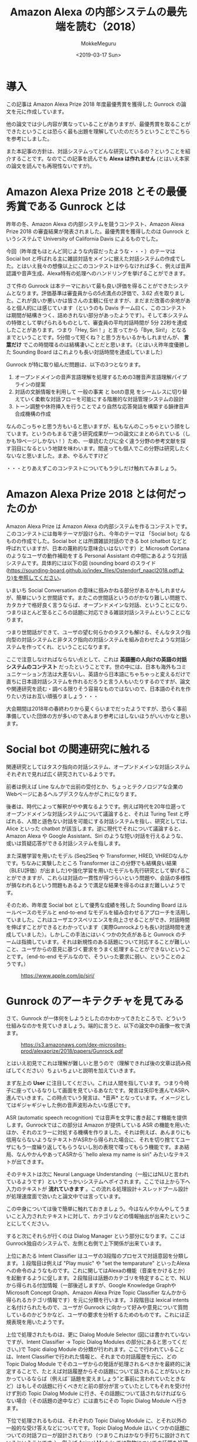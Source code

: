 #+options: ':nil *:t -:t ::t <:t H:3 \n:nil ^:t arch:headline author:t
#+options: broken-links:nil c:nil creator:nil d:(not "LOGBOOK") date:t e:t
#+options: email:nil f:t inline:t num:t p:nil pri:nil prop:nil stat:t tags:t
#+options: tasks:t tex:t timestamp:t title:t toc:t todo:t |:t
#+title: Amazon Alexa の内部システムの最先端を読む（2018）
#+date: <2019-03-17 Sun>
#+author: MokkeMeguru
#+email: meguru.mokke@gmail.com
#+language: ja
#+select_tags: export
#+exclude_tags: noexport
#+creator: Emacs 25.2.2 (Org mode 9.2.2)

* 導入
  この記事は Amazon Alexa Prize 2018 年度最優秀賞を獲得した Gunrock の論文を元に作成しています。    

  他の論文では少し内容が異なっていることがありますが、最優秀賞を取ることができたということは恐らく最も出題を理解していたのだろうということでこちらを参考にしました。    

  また本記事の方針は、対話システムってどんな研究しているの？ということを紹介することです。なのでこの記事を読んでも *Alexa は作れません* (とはいえ本家の論文を読んでも再現性ないですが)。    
* Amazon Alexa Prize 2018 とその最優秀賞である Gunrock とは
  昨年の冬、Amazon Alexa の内部システムを競うコンテスト、Amazon Alexa Prize 2018 の審査結果が発表されました。最優秀賞を獲得したのは Gunrock というシステムで University of California Davis によるものでした。    

  今回（昨年度もほとんど同じような内容だったような・・・）のテーマは Social bot と呼ばれる主に雑談対話をメインに据えた対話システムの作成でした。とはいえ我々の想像以上にこのコンテストはやらなければ多く、例えば音声認識や音声生成、Alexa特有の処理へのハンドリングを挙げることができます。    

  さて件の Gunrock は本テーマにおいて最も良い評価を得ることができたシステムとなります。評価基準は審査員からの5点満点の評価で、3.62 点を取りました。これが良いか悪いかは皆さんの主観に任せますが、まだまだ改善の余地があると個人的には感じています（というのも Davis チーム曰く、このコンテストは期間が結構きつく、詰めきれない部分があったようです）。そして本システムの特徴として挙げられるものとして、審査員の平均対話時間が 5分 22秒を達成したことがあります。つまり「Hey, Siri！」と言ってから「Bye, Siri!」 となるまでということです。5分間って短くね？と思う方もいるかもしれませんが、 *言葉だけ* でこの時間喋るのは結構凄いことだと思います。（とはいえ昨年度優勝した Sounding Board はこれよりも長い対話時間を達成していました）    

  Gunrock が特に取り組んだ問題は、以下の3つとなります。    

  1. オープンドメインの音声言語理解を処理するための3層音声言語理解パイプラインの提案
  2. 対話の文脈情報を利用して 一般の事実 と botの意見 をシームレスに切り替えていく柔軟な対話フローを可能にする階層的な対話管理システムの設計
  3. トーン調整や休符挿入を行うことでより自然な応答発話を構築する韻律音声合成機構の作成
  なんのこっちゃと思う方もいると思いますが、私もなんのこっちゃという顔をしています。というのもまるで違う研究成果が一つの論文にまとめられている（しかも19ページしかない！）ため、一章読むたびに全く違う分野の参考文献を探す羽目になるという地獄を味わいます。間違っても個人でこの分野は研究したくないなと思いました。まあ、やるんですけど

  ・・・とりあえずこのコンテストについてもう少しだけ触れてみましょう。
* Amazon Alexa Prize 2018 とは何だったのか
  Amazon Alexa Prize は Amazon Alexa の内部システムを作るコンテストです。このコンテストには毎年テーマが設けられ、今年のテーマは 「Social bot」なるものの作成でした。Social bot とは所謂雑談対話のできる bot (chatbot などと呼ばれていますが、日本の蔑称的な意味合いはないです）と Microsoft Cortana のようなユーザの動作補助をする Personal Assistant の中間にあるような対話システムです。具体的には以下の図 (sounding board のスライド(https://sounding-board.github.io/index_files/Ostendorf_naacl2018.pdf)より)を参照してください。

  いまいち Social Conversation の意味に掴みかねる部分があるかもしれませんが、簡単にいうと世間話です。またこの世間話というのがかなり難しい問題で、カタカナで格好良く言うならば、オープンドメインな対話、ということになり、つまりほとんど至るところの話題に対応できる雑談対話システムということになります。
  
  #+ATTR_LATEX: :width 500%
  [[./img/soundingboard.PNG]]
  
  つまり世間話ができて、ユーザの望む何らかのタスクも解ける、そんなタスク指向型の対話システムと非タスク指向の対話システムを組み合わせたような対話システムを作ってくれ、ということになります。

  ここで注意しなければならない点として、これは *英語圏の人向けの英語の対話システムのコンテスト* だったということです。世の中には、日本も海外もコミュニケーション方法は大差ないし、英語から日本語にちゃちゃっと変えるだけで直ちに日本語対話システムを作れるだろうと言う人もいたりするのですが、論文や関連研究を読む・調べる限りそう容易なものではないので、日本語のそれを作りたい方はお互い頑張りましょう・・・
  
  大会期間は2018年の春終わりから夏くらいまでだったようですが、恐らく事前準備していた団体の方が多いのであんまり参考にはしないほうがいいかなと思います。

* Social bot の関連研究に触れる
  関連研究としてはタスク指向の対話システム、オープンドメインな対話システムそれぞれで見れば広く研究されているようです。
  
  前者は例えば Line なんかで出前の受付とか、ちょっとテクノロジアな企業のWebページにあるヘルプデスクなんかがこれになります。
  
  後者は、時代によって解釈がやや異なるようです。例えば時代を20年位遡ってオープンドメインな対話システムについて議論すると、それは Turing Test と呼ばれる、人間と遜色ない対話を可能にする対話システムを指し、研究としては、Alice といった chatbot が該当します。逆に現代でそれについて議論すると、Amazon Alexa や Google Assistant、Siri のような短い対話を行えるような、或いは質疑応答ができる対話システムを指します。
  
  また深層学習を用いたモデル (Seq2Seq や Transformer, HRED, VHREDなんかです。ちなみに実験したところ Transformer はこの分野でも結構良い結果（BLEU評価）が出ました)や強化学習を用いたモデルも先行研究として挙げることができますが、これらは対話の一貫性が得づらいという問題や、会話の多様性が損なわれるという問題もあるようで満足な結果を得るのはまだ難しいようです。
  
  そのため、昨年度 Social bot として優秀な成績を残した Sounding Board はルールベースのモデルと end-to-end なモデルを組み合わせるアプローチを活用していました。これはユーザエクスペリエンスを向上させることができ、対話時間を伸ばすことができるとわかっています（実際Gunrockよりも長い対話時間を達成していました）。しかしこの手法にはいくつかの欠点があると Gunrock のチームは指摘しています。それは新規性のある話題について対応することが難しいこと、ユーザからの意見に基づく要求をうまく処理することができないということです。（end-to-end モデルなので、そういった要求に弱い、ということのようです。）
  
  #+CAPTION: https://www.apple.com/jp/siri/
  #+ATTR_LATEX: :width 500%
  [[./img/siri.PNG]]

* Gunrock のアーキテクチャを見てみる
  :PROPERTIES:
  :ORDERED:  t
  :END:
  さて、Gunrock が一体何をしようとしたのかわかってきたところで、どういう仕組みなのかを見ていきましょう。端的に言うと、以下の論文中の画像一枚で済ます。
 #+CAPTION: https://s3.amazonaws.com/dex-microsites-prod/alexaprize/2018/papers/Gunrock.pdf
  #+ATTR_LATEX: :width 800% 
  [[./img/gunrock_ovreview.PNG]]

 とはいえ初見でこれは理解が難しいと思うので（理解できれば後の文章は読み飛ばしてください）ちょいちょいと説明を加えていきます。

 まず左上の *User* に注目してください。これは人間を指しています。つまり今椅子に座っているなりして画面を見ているあなたです。発言は矢印を進んでASRへ進んでいきます。この時点でいう発言は、*音声* となっています。イメージとしてはギジャギジャした例の音声波形みたいな感じです。

 ASR (automatic speech recognition) では音声を文字に書き起こす機能を提供します。Gunrockではこの部分は Amazon が提供している ASR の機能を用いたほか、それのエラーに対処する機構を作りました。それは例えば、あんまりにも信用ならないようなテキストがASRから得られた場合に、それを切り捨ててユーザにもう一度繰り返してもらうないし別の表現で喋ってもらう機能です。まあ結局、なんやかんやあってASRから``hello alexa my name is siri" みたいなテキストが出てきます。

 そのテキストは次に Neural Language Understanding（一般にはNLUと言われているようです）というでっかいシステムへポイされます。ここでは上から下へ入力のテキストが *流れていきます* 。この流れる処理設計＋スレッドプール設計が処理速度面で効いたと論文中では言っています。

 この中身については後で簡単に触れておきましょう。今はなんやかんやしてうまいこと入力されたテキストに対して、カテゴリなどの情報抽出が出来たということにしてください。
 
 すると次にそれらが行くのは Dialog Manager という部分になります。ここはGunrock独自のシステムで、左側と右側で上下関係が出来ています。

 上位にあたる Intent Classifier はユーザの3段階のプロセスで対話意図を分類します。１段階目は例えば "Play music" や "set the temparature" といったAlexaへの命令のようなものです。これに関してはAlexaの機能（音楽をかけるとか）を起動するように促します。２段階目は話題のカテゴリを特定することで、NLUから得られる付加情報（一部後述しますが、Google Knowledge GraphやMicrosoft Concept Graph、Amazon Alexa Prize Topic Classifier なんかから得られるカテゴリ情報です）を元に分類を行います。３段階目は lexical intents と名付けられたもので、ユーザが Gunrock に向かって好みや意見について質問しているのかどうかなど、ユーザの要求を分析するためのものです。これには正規表現を用いたようです。
 
 上位で処理されたものは、更に Dialog Module Selector (図には書かれていないですが、Intent Classifier -> Topic Dialog Modules の部分にあると思ってください。)で Topic dialog Module の分類が行われます。ここで行われていることは、Intent Classifierで行われた情報と、それまでの対話履歴を元に、どの Topic Dialog Module でそのユーザからの発話が処理されるべきかを最終的に決定することで、たとえば対話履歴からその話題について話されることがないとわかっているならば（例えば``話題を変えましょう”と事前に言われていたときなど）はもしその話題に行くべきだと前の部分が言っていたとしてもそれを受け付けず別の Topic Dialog Module に行き、その話題について話されなければならない場合（その話題の途中など）には直ちにその Topic Dialog Module へ行きます。
 
 下位で処理されるものは、それぞれの Topic Dialog Module に、とそれ以外の一般的な受け答えなどについてです。Topic Dialog Module はいくつかの話題についての対話フローが設計されており（つまりこれはかなり手打ちに設計されているということです。）、例えば Animal Module では動物についての話題を処理するためのフローが書かれていることになります。一般な受け答えなど、とは例えば ``how old is Lebron James" といった一般常識のような質問に答えるためのものと、``how old are you" といった bot への質問の２つに大別されます。前者には EVI と呼ばれる Amazon から提供されるサービス、後者には Universal Sentence Encoder いう文埋め込みの（つまり文をベクトル化する）モデルを用いて処理しています。
 
 ここは完全に余談ですが、この下位の対話フロー部、相当に苦労したのかゴリゴリと内容が書かれています。しかしこれに関しては新規性、というよりかはシステム上必要だった部分として捉えるしかないような気がしています。勿論調査を元に頑張ってフロー設計を行ったことはわかるんですが、この手のものは比較が難しそうだなぁというイメージですね。報われない・・・
 
 さてここで Dialog Management へ向かう直線のもとである、Knowledge Base (知識ベース) について触れておきましょう。こいつは Reddit や Twitter Moment などから逐次的に得られるデータを knowledge graph へ統合していくシステムになっています。つまり情報源から得られる情報の関係性を調べそれをつなぎ合わせてデータベースに``自動的に''統合していくことになります。（これ、サラッと書かれていますが人間の記憶みたいなことをやっているので地味にすごいなぁと個人的に思っています。）この部分についても後でもう少し詳しく触れたいと思います。

 Dialog Manager を通りまして次に行くのは Natural Language Generation （NLG）です。ここでは主にDialog Manager で得られた応答に関する情報を用いて、実際の応答のテキスト、そしてその音声を生成します。
 
 

* Gunrock の内部システムを深く見てみる (1)
  
 まず Segmentation です。ここでは入力をうまい感じに意味的に分割します。ちょっと難しいので例を出しましょう。例えば入力に、``alexa that is cool what do you think of the avengers''(かっこいいアレクサ、アヴェンジャーズについてどう思ってる？) という入力文があったとします。すると分割記号 <BRK> を用いて、``alexa <BRK> that is cool <BRK> what do you think of the avengers'' という風になります。これを行うために Gunrock は深層学習モデル (Seq2Seq モデル) と入力の音声データにおける空白時間(alexa || that is cool || what do you think of the avengers の ``||" の空白時間に注目したようです)を用いた検出機構を組み合わせました。

 次に Noun Phrase Extraction です。こちらは入力文から名詞句を抽出することを目的としています。名詞句を取り出すと、後述される入力文をカテゴリ分類するときや表現抽出(entity recognition)を行うときに、必要になる名詞句が手に入ることになります。将来的にはこれを発展させて目的語の意味を持っているのか、主語の意味を持っているのか、などの詳しい情報を抽出しこれ以降の手順（例えばカテゴリ分類などへ）活かしていきたいらしいです。
 
 抽出された名詞句は、Google Knowledge Graph や Microsoft Concept Graph 、そして文脈についての情報をを組み合わせてカテゴリ分類されます。Stanford CoreNLPや spaCy なんかのツールは、大文字・小文字にその機能を依存させているフシがあるらしく、この場合あまり効果が見込めないと判断したためらしいです。文脈についての情報ってなんだと思いますが、これはGunrockが内部で保持している、「我々は今何の話題を話しているのか」という情報を用いるようです。（つまり映画について話しているならば avengers は映画の名前かもしれない、と考えることができる、ということのようです。）
 
 また名詞句を抽出する際に話している文脈の情報に応じて、ASRのエラーを推測する機構も作りました。こいつが何をしているかと言うと、ASRで出てしまう同音語なんかをうまく処理するために、文脈情報を使っています。わかりやすく日本語の例を出しましょう。例えば食事の話題を話しているときに、「はし」という言葉がASRから得られていたとします。すると食事の話題でありますから、「橋」よりも「箸」のほうがそれっぽいですよね。というわけGunrock君は「はし」ｰ>「箸」のほうがそれっぽいだろうと推測します。このようにして文脈情報を使ってASRから得られるテキストを修正するわけです。またこれを行うために double metaphone algorithm を用いていましたが、これはちょっとあまりにも英語英語しているので省略します（英語の発音は詳しくないのです・・・）。
 
 更に Coreference Resolution (日本語で言うなら、相互参照の解消となりますがちょっと想像しにくいですね)を行っています。これは例えば文中に現れる ``it, one" などが意味的に（つまりそれが何を指し示しているか）置換します。ちなみに既存手法（Stanford CoreNLPやNeuralCorefのSOTAなもの）は非会話データを元にして訓練されていたので、会話データにはあまり適していなかったそうです。そこでGunrockでは相互参照先になるであろういくつかのキーワード（oneなど）をラベル付けし、それをユーザの発話やシステムの情報なんかを元に置換したそうです。（こういう対象となる問題が異なるために同じタスクでもモデルの適性が統一されないのは、とても難しいところですね。SOTAだからって何でもかんでも解けると思わない方が良いということでしょうか）

 Dialog Act Prediction（対話上の役割予測）とは
 

* Gunrock の内部システムを深く見てみる(2)
  
* Gunrock の内部システムを深く見てみる(3)

* Gunrock が残した課題

